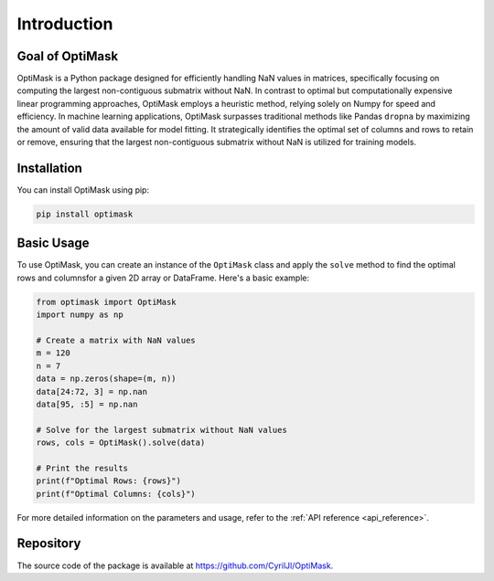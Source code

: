 .. _introduction:

Introduction
############

Goal of OptiMask
----------------
OptiMask is a Python package designed for efficiently handling NaN values in matrices, specifically focusing on computing the largest
non-contiguous submatrix without NaN. In contrast to optimal but computationally expensive linear programming approaches, OptiMask
employs a heuristic method, relying solely on Numpy for speed and efficiency. In machine learning applications, OptiMask surpasses
traditional methods like Pandas ``dropna`` by maximizing the amount of valid data available for model fitting. It strategically
identifies the optimal set of columns and rows to retain or remove, ensuring that the largest non-contiguous submatrix without NaN
is utilized for training models.


Installation
------------

You can install OptiMask using pip:

.. code-block:: bash

   pip install optimask


Basic Usage
-----------

To use OptiMask, you can create an instance of the ``OptiMask`` class and apply the ``solve`` method to find the optimal rows and
columnsfor a given 2D array or DataFrame. Here's a basic example:

.. code-block:: python

   from optimask import OptiMask
   import numpy as np

   # Create a matrix with NaN values
   m = 120
   n = 7
   data = np.zeros(shape=(m, n))
   data[24:72, 3] = np.nan
   data[95, :5] = np.nan

   # Solve for the largest submatrix without NaN values
   rows, cols = OptiMask().solve(data)

   # Print the results
   print(f"Optimal Rows: {rows}")
   print(f"Optimal Columns: {cols}")

For more detailed information on the parameters and usage, refer to the :ref:`API reference <api_reference>`.


Repository
----------

The source code of the package is available at `<https://github.com/CyrilJl/OptiMask>`_.